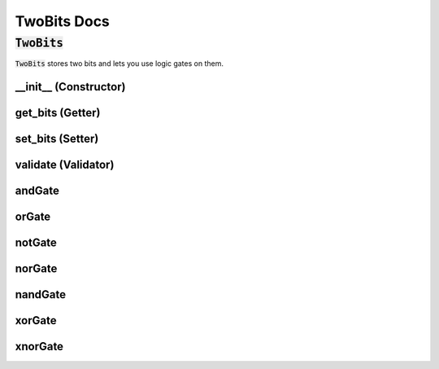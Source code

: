 .. |tb| replace:: :code:`TwoBits`
.. py:currentmodule:: bits

############
TwoBits Docs
############

""""""""
|tb|
""""""""
|tb| stores two bits and lets you use logic gates on them.

__init__ (Constructor)
""""""""""""""""""""""
.. automethod:: bits.TwoBits.__init__

get_bits (Getter)
"""""""""""""""""
.. automethod:: bits.TwoBits.get_bits

set_bits (Setter)
"""""""""""""""""
.. automethod:: bits.TwoBits.set_bits

validate (Validator)
""""""""""""""""""""
.. automethod:: bits.TwoBits.validate

andGate
"""""""
.. automethod:: bits.TwoBits.andGate

orGate
"""""" 
.. automethod:: bits.TwoBits.orGate

notGate
"""""""
.. automethod:: bits.TwoBits.notGate

norGate
"""""""
.. automethod:: bits.TwoBits.norGate

nandGate
""""""""
.. automethod:: bits.TwoBits.nandGate

xorGate
"""""""
.. automethod:: bits.TwoBits.xorGate

xnorGate
""""""""
.. automethod:: bits.TwoBits.xnorGate